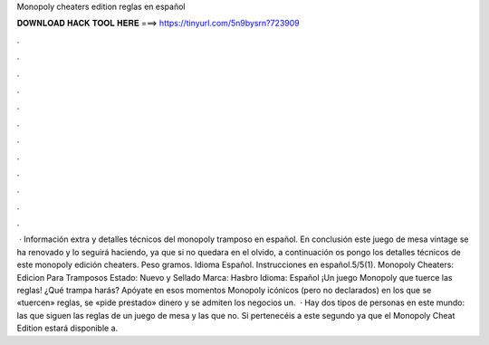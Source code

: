 Monopoly cheaters edition reglas en español

𝐃𝐎𝐖𝐍𝐋𝐎𝐀𝐃 𝐇𝐀𝐂𝐊 𝐓𝐎𝐎𝐋 𝐇𝐄𝐑𝐄 ===> https://tinyurl.com/5n9bysrn?723909

.

.

.

.

.

.

.

.

.

.

.

.

 · Información extra y detalles técnicos del monopoly tramposo en español. En conclusión este juego de mesa vintage se ha renovado y lo seguirá haciendo, ya que si no quedara en el olvido, a continuación os pongo los detalles técnicos de este monopoly edición cheaters. Peso gramos. Idioma Español. Instrucciones en español.5/5(1). Monopoly Cheaters: Edicion Para Tramposos Estado: Nuevo y Sellado Marca: Hasbro Idioma: Español ¡Un juego Monopoly que tuerce las reglas! ¿Qué trampa harás? Apóyate en esos momentos Monopoly icónicos (pero no declarados) en los que se «tuercen» reglas, se «pide prestado» dinero y se admiten los negocios un.  · Hay dos tipos de personas en este mundo: las que siguen las reglas de un juego de mesa y las que no. Si pertenecéis a este segundo ya que el Monopoly Cheat Edition estará disponible a.